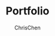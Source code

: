 #+TITLE: Portfolio
#+OPTIONS: H:2 toc:2 num:2 ^:nil
#+AUTHOR: ChrisChen
#+EMAIL: ChrisChen3121@gmail.com
